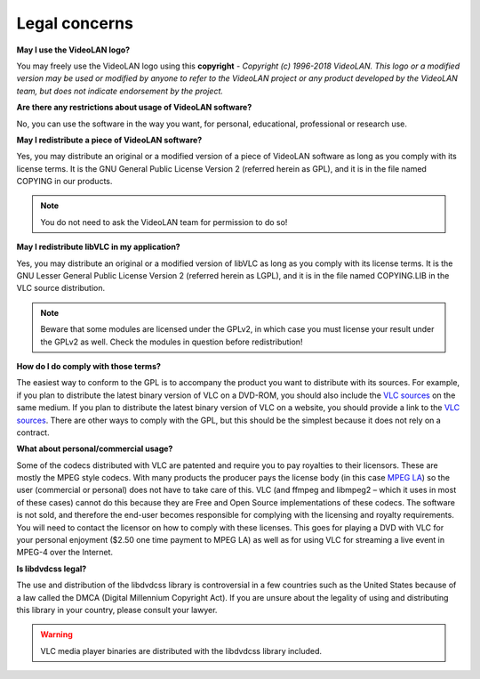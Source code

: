 .. _legal_concerns:

Legal concerns
==============

**May I use the VideoLAN logo?**

You may freely use the VideoLAN logo using this **copyright** - *Copyright (c) 1996-2018 VideoLAN. This logo or a modified version may be used or modified by anyone to refer to the VideoLAN project or any product developed by the VideoLAN team, but does not indicate endorsement by the project.*

**Are there any restrictions about usage of VideoLAN software?**

No, you can use the software in the way you want, for personal, educational, professional or research use.

**May I redistribute a piece of VideoLAN software?**

Yes, you may distribute an original or a modified version of a piece of VideoLAN software as long as you comply with its license terms. It is the GNU General Public License Version 2 (referred herein as GPL), and it is in the file named COPYING in our products.

.. note::

    You do not need to ask the VideoLAN team for permission to do so!

**May I redistribute libVLC in my application?**

Yes, you may distribute an original or a modified version of libVLC as long as you comply with its license terms. It is the GNU Lesser General Public License Version 2 (referred herein as LGPL), and it is in the file named COPYING.LIB in the VLC source distribution.

.. note::
    Beware that some modules are licensed under the GPLv2, in which case you must license your result under the GPLv2 as well. Check the modules in question before redistribution!

**How do I do comply with those terms?**

The easiest way to conform to the GPL is to accompany the product you want to distribute with its sources. For example, if you plan to distribute the latest binary version of VLC on a DVD-ROM, you should also include the 
`VLC sources <https://www.videolan.org/vlc/download-sources.html>`_ on the same medium. If you plan to distribute the latest binary version of VLC on a website, you should provide a link to the `VLC sources <https://www.videolan.org/vlc/download-sources.html>`_. There are other ways to comply with the GPL, but this should be the simplest because it does not rely on a contract.

**What about personal/commercial usage?**

Some of the codecs distributed with VLC are patented and require you to pay royalties to their licensors. These are mostly the MPEG style codecs. With many products the producer pays the license body (in this case `MPEG LA <http://www.mpegla.com/>`_) so the user (commercial or personal) does not have to take care of this. VLC (and ffmpeg and libmpeg2 – which it uses in most of these cases) cannot do this because they are Free and Open Source implementations of these codecs. The software is not sold, and therefore the end-user becomes responsible for complying with the licensing and royalty requirements. You will need to contact the licensor on how to comply with these licenses. This goes for playing a DVD with VLC for your personal enjoyment ($2.50 one time payment to MPEG LA) as well as for using VLC for streaming a live event in MPEG-4 over the Internet.

**Is libdvdcss legal?**

The use and distribution of the libdvdcss library is controversial in a few countries such as the United States because of a law called the DMCA (Digital Millennium Copyright Act). If you are unsure about the legality of using and distributing this library in your country, please consult your lawyer.

.. warning::

   VLC media player binaries are distributed with the libdvdcss library included.
